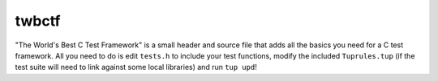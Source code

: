 ========
 twbctf
========

"The World's Best C Test Framework" is a small header and source file that adds all the basics you need for a C test framework.
All you need to do is edit ``tests.h`` to include your test functions, modify the included ``Tuprules.tup`` (if the test suite will need to link against some local libraries) and run ``tup upd``!
